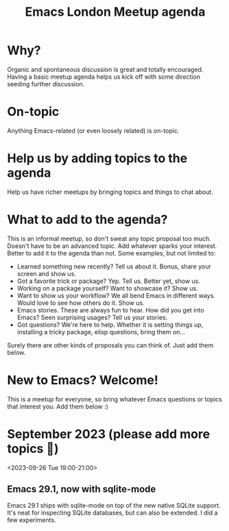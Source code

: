 #+TITLE: Emacs London Meetup agenda

* Why?
Organic and spontaneous discussion is great and totally encouraged. Having a basic meetup agenda helps us kick off with some direction seeding further discussion.

* On-topic
Anything Emacs-related (or even loosely related) is on-topic.

* Help us by adding topics to the agenda
Help us have richer meetups by bringing topics and things to chat about.

* What to add to the agenda?
This is an informal meetup, so don't sweat any topic proposal too much. Doesn't have to be an advanced topic. Add whatever sparks your interest. Better to add it to the agenda than not. Some examples, but not limited to:

- Learned something new recently? Tell us about it. Bonus, share your screen and show us.
- Got a favorite trick or package? Yep. Tell us. Better yet, show us.
- Working on a package yourself? Want to showcase it? Show us.
- Want to show us your workflow? We all bend Emacs in different ways. Would love to see how others do it. Show us.
- Emacs stories. These are always fun to hear. How did you get into Emacs? Seen surprising usages? Tell us your stories.
- Got questions? We're here to help. Whether it is setting things up, installing a tricky package, elisp questions, bring them on...

Surely there are other kinds of proposals you can think of. Just add them below.

* New to Emacs? Welcome!
This is a meetup for everyone, so bring whatever Emacs questions or topics that interest you. Add them below :)

* September 2023 (please add more topics 🙏)
<2023-09-26 Tue 19:00-21:00>
** Emacs 29.1, now with sqlite-mode
:PROPERTIES:
:BY: Álvaro Ramirez
:END:
Emacs 29.1 ships with sqlite-mode on top of the new native SQLite support. It's neat for inspecting SQLite databases, but can also be extended. I did a few experiments.
